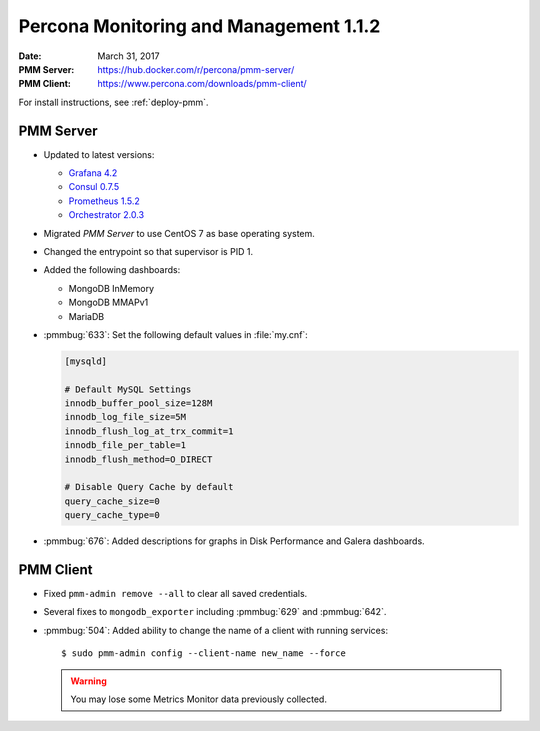 .. _1.1.2:

=======================================
Percona Monitoring and Management 1.1.2
=======================================

:Date: March 31, 2017
:PMM Server: https://hub.docker.com/r/percona/pmm-server/
:PMM Client: https://www.percona.com/downloads/pmm-client/

For install instructions, see :ref:`deploy-pmm`.

PMM Server
==========

* Updated to latest versions:

  * `Grafana 4.2 <https://grafana.com/blog/2017/03/22/grafana-4.2-release/>`_

  * `Consul 0.7.5 <https://github.com/hashicorp/consul/blob/master/CHANGELOG.md#075-february-15-2017>`_

  * `Prometheus 1.5.2 <https://github.com/hashicorp/consul/blob/master/CHANGELOG.md#075-february-15-2017>`_

  * `Orchestrator 2.0.3 <https://github.com/github/orchestrator/releases/tag/v2.0.3>`_

* Migrated *PMM Server* to use CentOS 7 as base operating system.

* Changed the entrypoint so that supervisor is PID 1.

* Added the following dashboards:

  * MongoDB InMemory

  * MongoDB MMAPv1

  * MariaDB

* :pmmbug:`633`: Set the following default values in :file:`my.cnf`:

  .. code-block:: none

     [mysqld]

     # Default MySQL Settings
     innodb_buffer_pool_size=128M
     innodb_log_file_size=5M
     innodb_flush_log_at_trx_commit=1
     innodb_file_per_table=1
     innodb_flush_method=O_DIRECT

     # Disable Query Cache by default
     query_cache_size=0
     query_cache_type=0

* :pmmbug:`676`: Added descriptions for graphs
  in Disk Performance and Galera dashboards.

PMM Client
==========

* Fixed ``pmm-admin remove --all`` to clear all saved credentials.

* Several fixes to ``mongodb_exporter``
  including :pmmbug:`629` and :pmmbug:`642`.

* :pmmbug:`504`: Added ability to change the name of a client
  with running services::

  $ sudo pmm-admin config --client-name new_name --force

  .. warning:: You may lose some Metrics Monitor data previously collected.

